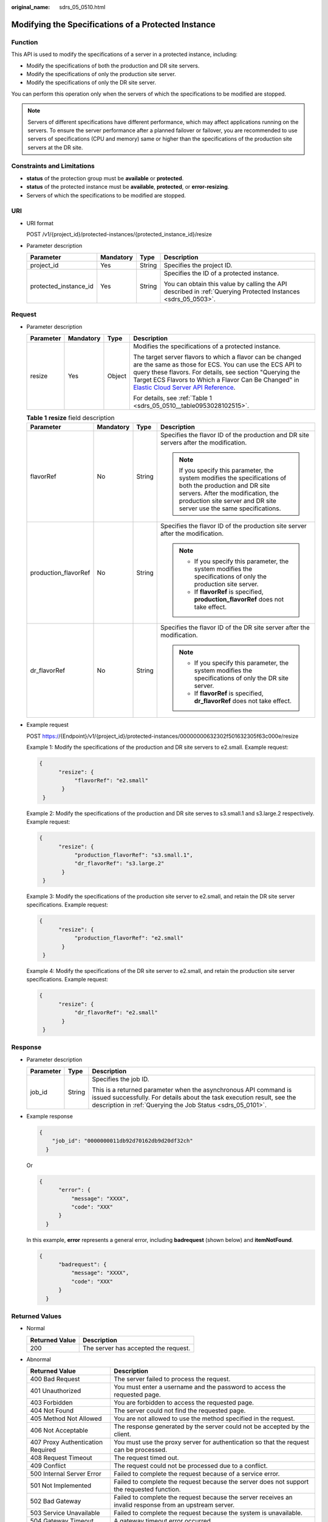 :original_name: sdrs_05_0510.html

.. _sdrs_05_0510:

Modifying the Specifications of a Protected Instance
====================================================

Function
--------

This API is used to modify the specifications of a server in a protected instance, including:

-  Modify the specifications of both the production and DR site servers.
-  Modify the specifications of only the production site server.
-  Modify the specifications of only the DR site server.

You can perform this operation only when the servers of which the specifications to be modified are stopped.

.. note::

   Servers of different specifications have different performance, which may affect applications running on the servers. To ensure the server performance after a planned failover or failover, you are recommended to use servers of specifications (CPU and memory) same or higher than the specifications of the production site servers at the DR site.

Constraints and Limitations
---------------------------

-  **status** of the protection group must be **available** or **protected**.
-  **status** of the protected instance must be **available**, **protected**, or **error-resizing**.
-  Servers of which the specifications to be modified are stopped.

URI
---

-  URI format

   POST /v1/{project_id}/protected-instances/{protected_instance_id}/resize

-  Parameter description

   +-----------------------+-----------------+-----------------+---------------------------------------------------------------------------------------------------------------+
   | Parameter             | Mandatory       | Type            | Description                                                                                                   |
   +=======================+=================+=================+===============================================================================================================+
   | project_id            | Yes             | String          | Specifies the project ID.                                                                                     |
   +-----------------------+-----------------+-----------------+---------------------------------------------------------------------------------------------------------------+
   | protected_instance_id | Yes             | String          | Specifies the ID of a protected instance.                                                                     |
   |                       |                 |                 |                                                                                                               |
   |                       |                 |                 | You can obtain this value by calling the API described in :ref:`Querying Protected Instances <sdrs_05_0503>`. |
   +-----------------------+-----------------+-----------------+---------------------------------------------------------------------------------------------------------------+

Request
-------

-  Parameter description

   +-----------------+-----------------+-----------------+-------------------------------------------------------------------------------------------------------------------------------------------------------------------------------------------------------------------------------------------------------------------------------------------------------------------------------------------------------------+
   | Parameter       | Mandatory       | Type            | Description                                                                                                                                                                                                                                                                                                                                                 |
   +=================+=================+=================+=============================================================================================================================================================================================================================================================================================================================================================+
   | resize          | Yes             | Object          | Modifies the specifications of a protected instance.                                                                                                                                                                                                                                                                                                        |
   |                 |                 |                 |                                                                                                                                                                                                                                                                                                                                                             |
   |                 |                 |                 | The target server flavors to which a flavor can be changed are the same as those for ECS. You can use the ECS API to query these flavors. For details, see section "Querying the Target ECS Flavors to Which a Flavor Can Be Changed" in `Elastic Cloud Server API Reference <https://docs.otc.t-systems.com/en-us/api/ecs/en-us_topic_0020805967.html>`__. |
   |                 |                 |                 |                                                                                                                                                                                                                                                                                                                                                             |
   |                 |                 |                 | For details, see :ref:`Table 1 <sdrs_05_0510__table0953028102515>`.                                                                                                                                                                                                                                                                                         |
   +-----------------+-----------------+-----------------+-------------------------------------------------------------------------------------------------------------------------------------------------------------------------------------------------------------------------------------------------------------------------------------------------------------------------------------------------------------+

   .. _sdrs_05_0510__table0953028102515:

   .. table:: **Table 1** **resize** field description

      +----------------------+-----------------+-----------------+-------------------------------------------------------------------------------------------------------------------------------------------------------------------------------------------------------------------------+
      | Parameter            | Mandatory       | Type            | Description                                                                                                                                                                                                             |
      +======================+=================+=================+=========================================================================================================================================================================================================================+
      | flavorRef            | No              | String          | Specifies the flavor ID of the production and DR site servers after the modification.                                                                                                                                   |
      |                      |                 |                 |                                                                                                                                                                                                                         |
      |                      |                 |                 | .. note::                                                                                                                                                                                                               |
      |                      |                 |                 |                                                                                                                                                                                                                         |
      |                      |                 |                 |    If you specify this parameter, the system modifies the specifications of both the production and DR site servers. After the modification, the production site server and DR site server use the same specifications. |
      +----------------------+-----------------+-----------------+-------------------------------------------------------------------------------------------------------------------------------------------------------------------------------------------------------------------------+
      | production_flavorRef | No              | String          | Specifies the flavor ID of the production site server after the modification.                                                                                                                                           |
      |                      |                 |                 |                                                                                                                                                                                                                         |
      |                      |                 |                 | .. note::                                                                                                                                                                                                               |
      |                      |                 |                 |                                                                                                                                                                                                                         |
      |                      |                 |                 |    -  If you specify this parameter, the system modifies the specifications of only the production site server.                                                                                                         |
      |                      |                 |                 |    -  If **flavorRef** is specified, **production_flavorRef** does not take effect.                                                                                                                                     |
      +----------------------+-----------------+-----------------+-------------------------------------------------------------------------------------------------------------------------------------------------------------------------------------------------------------------------+
      | dr_flavorRef         | No              | String          | Specifies the flavor ID of the DR site server after the modification.                                                                                                                                                   |
      |                      |                 |                 |                                                                                                                                                                                                                         |
      |                      |                 |                 | .. note::                                                                                                                                                                                                               |
      |                      |                 |                 |                                                                                                                                                                                                                         |
      |                      |                 |                 |    -  If you specify this parameter, the system modifies the specifications of only the DR site server.                                                                                                                 |
      |                      |                 |                 |    -  If **flavorRef** is specified, **dr_flavorRef** does not take effect.                                                                                                                                             |
      +----------------------+-----------------+-----------------+-------------------------------------------------------------------------------------------------------------------------------------------------------------------------------------------------------------------------+

-  Example request

   POST https://{Endpoint}/v1/{project_id}/protected-instances/00000000632302f501632305f63c000e/resize

   Example 1: Modify the specifications of the production and DR site servers to e2.small. Example request:

   .. code-block::

      {
            "resize": {
                 "flavorRef": "e2.small"
             }
       }

   Example 2: Modify the specifications of the production and DR site serves to s3.small.1 and s3.large.2 respectively. Example request:

   .. code-block::

      {
            "resize": {
                 "production_flavorRef": "s3.small.1",
                 "dr_flavorRef": "s3.large.2"
             }
       }

   Example 3: Modify the specifications of the production site server to e2.small, and retain the DR site server specifications. Example request:

   .. code-block::

      {
            "resize": {
                 "production_flavorRef": "e2.small"
             }
       }

   Example 4: Modify the specifications of the DR site server to e2.small, and retain the production site server specifications. Example request:

   .. code-block::

      {
            "resize": {
                 "dr_flavorRef": "e2.small"
             }
       }

Response
--------

-  Parameter description

   +-----------------------+-----------------------+-----------------------------------------------------------------------------------------------------------------------------------------------------------------------------------------------------------+
   | Parameter             | Type                  | Description                                                                                                                                                                                               |
   +=======================+=======================+===========================================================================================================================================================================================================+
   | job_id                | String                | Specifies the job ID.                                                                                                                                                                                     |
   |                       |                       |                                                                                                                                                                                                           |
   |                       |                       | This is a returned parameter when the asynchronous API command is issued successfully. For details about the task execution result, see the description in :ref:`Querying the Job Status <sdrs_05_0101>`. |
   +-----------------------+-----------------------+-----------------------------------------------------------------------------------------------------------------------------------------------------------------------------------------------------------+

-  Example response

   .. code-block::

      {
          "job_id": "0000000011db92d70162db9d20df32ch"
        }

   Or

   .. code-block::

      {
            "error": {
                "message": "XXXX",
                "code": "XXX"
            }
        }

   In this example, **error** represents a general error, including **badrequest** (shown below) and **itemNotFound**.

   .. code-block::

      {
            "badrequest": {
                "message": "XXXX",
                "code": "XXX"
            }
        }

Returned Values
---------------

-  Normal

   ============== ====================================
   Returned Value Description
   ============== ====================================
   200            The server has accepted the request.
   ============== ====================================

-  Abnormal

   +-----------------------------------+---------------------------------------------------------------------------------------------------------+
   | Returned Value                    | Description                                                                                             |
   +===================================+=========================================================================================================+
   | 400 Bad Request                   | The server failed to process the request.                                                               |
   +-----------------------------------+---------------------------------------------------------------------------------------------------------+
   | 401 Unauthorized                  | You must enter a username and the password to access the requested page.                                |
   +-----------------------------------+---------------------------------------------------------------------------------------------------------+
   | 403 Forbidden                     | You are forbidden to access the requested page.                                                         |
   +-----------------------------------+---------------------------------------------------------------------------------------------------------+
   | 404 Not Found                     | The server could not find the requested page.                                                           |
   +-----------------------------------+---------------------------------------------------------------------------------------------------------+
   | 405 Method Not Allowed            | You are not allowed to use the method specified in the request.                                         |
   +-----------------------------------+---------------------------------------------------------------------------------------------------------+
   | 406 Not Acceptable                | The response generated by the server could not be accepted by the client.                               |
   +-----------------------------------+---------------------------------------------------------------------------------------------------------+
   | 407 Proxy Authentication Required | You must use the proxy server for authentication so that the request can be processed.                  |
   +-----------------------------------+---------------------------------------------------------------------------------------------------------+
   | 408 Request Timeout               | The request timed out.                                                                                  |
   +-----------------------------------+---------------------------------------------------------------------------------------------------------+
   | 409 Conflict                      | The request could not be processed due to a conflict.                                                   |
   +-----------------------------------+---------------------------------------------------------------------------------------------------------+
   | 500 Internal Server Error         | Failed to complete the request because of a service error.                                              |
   +-----------------------------------+---------------------------------------------------------------------------------------------------------+
   | 501 Not Implemented               | Failed to complete the request because the server does not support the requested function.              |
   +-----------------------------------+---------------------------------------------------------------------------------------------------------+
   | 502 Bad Gateway                   | Failed to complete the request because the server receives an invalid response from an upstream server. |
   +-----------------------------------+---------------------------------------------------------------------------------------------------------+
   | 503 Service Unavailable           | Failed to complete the request because the system is unavailable.                                       |
   +-----------------------------------+---------------------------------------------------------------------------------------------------------+
   | 504 Gateway Timeout               | A gateway timeout error occurred.                                                                       |
   +-----------------------------------+---------------------------------------------------------------------------------------------------------+
